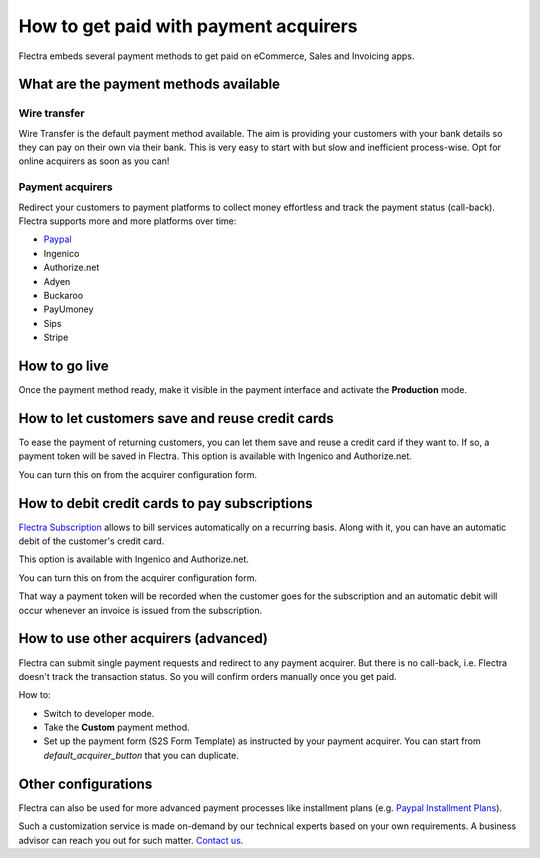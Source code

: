 ======================================
How to get paid with payment acquirers
======================================

Flectra embeds several payment methods to get paid on eCommerce, Sales 
and Invoicing apps.


What are the payment methods available
======================================

Wire transfer
-------------

Wire Transfer is the default payment method available. The aim is providing your
customers with your bank details so they can pay on their own via their bank.
This is very easy to start with but slow and inefficient process-wise. 
Opt for online acquirers as soon as you can!

Payment acquirers
-----------------

Redirect your customers to payment platforms to collect money effortless
and track the payment status (call-back).
Flectra supports more and more platforms over time: 

* `Paypal <paypal.html>`__
* Ingenico
* Authorize.net
* Adyen
* Buckaroo
* PayUmoney
* Sips
* Stripe


How to go live
==============

Once the payment method ready, make it visible in the payment interface 
and activate the **Production** mode.

.. image:: media/paypal_live.png
    :align: center


How to let customers save and reuse credit cards
================================================
To ease the payment of returning customers, you can let them
save and reuse a credit card if they want to.
If so, a payment token will be saved in Flectra.
This option is available with Ingenico and Authorize.net.

You can turn this on from the acquirer configuration form.

.. image:: media/payment_save_card.png
    :align: center


How to debit credit cards to pay subscriptions
==============================================
`Flectra Subscription <https://www.flectrahq.com/page/subscriptions>`__ allows to
bill services automatically on a recurring basis.
Along with it, you can have an automatic debit of the customer's credit card.

This option is available with Ingenico and Authorize.net.

You can turn this on from the acquirer configuration form.

.. image:: media/payment_recurring.png
    :align: center

That way a payment token will be recorded when the customer
goes for the subscription and an automatic debit will occur
whenever an invoice is issued from the subscription.


How to use other acquirers (advanced)
=====================================

Flectra can submit single payment requests and redirect to any payment acquirer.
But there is no call-back, i.e. Flectra doesn't track the transaction status.
So you will confirm orders manually once you get paid.

How to:

* Switch to developer mode.

* Take the **Custom** payment method.

* Set up the payment form (S2S Form Template) as instructed by your payment acquirer. 
  You can start from *default_acquirer_button* that you can duplicate.


Other configurations
====================

Flectra can also be used for more advanced payment processes
like installment plans (e.g. 
`Paypal Installment Plans <https://developer.paypal.com/docs/classic/paypal-payments-standard/integration-guide/installment_buttons>`__).

Such a customization service is made on-demand by our technical experts
based on your own requirements. A business advisor can reach you out for
such matter. `Contact us. <https://www.flectrahq.com/page/contactus>`__


.. seealso::

  * :doc:`wire_transfer`
  * :doc:`payment_acquirer`